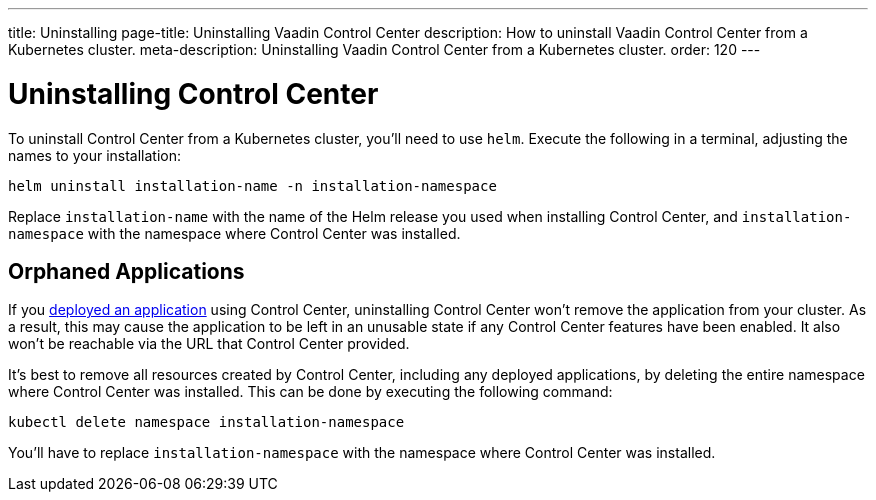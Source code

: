 ---
title: Uninstalling
page-title: Uninstalling Vaadin Control Center
description: How to uninstall Vaadin Control Center from a Kubernetes cluster.
meta-description: Uninstalling Vaadin Control Center from a Kubernetes cluster.
order: 120
---


= Uninstalling Control Center

To uninstall Control Center from a Kubernetes cluster, you'll need to use `helm`. Execute the following in a terminal, adjusting the names to your installation:

[source,bash]
----
helm uninstall installation-name -n installation-namespace
----

Replace `installation-name` with the name of the Helm release you used when installing Control Center, and `installation-namespace` with the namespace where Control Center was installed.


== Orphaned Applications

If you <<../application-deployment#,deployed an application>> using Control Center, uninstalling Control Center won't remove the application from your cluster. As a result, this may cause the application to be left in an unusable state if any Control Center features have been enabled. It also won't be reachable via the URL that Control Center provided.

It's best to remove all resources created by Control Center, including any deployed applications, by deleting the entire namespace where Control Center was installed. This can be done by executing the following command:

[source,bash]
----
kubectl delete namespace installation-namespace
----

You'll have to replace `installation-namespace` with the namespace where Control Center was installed.
